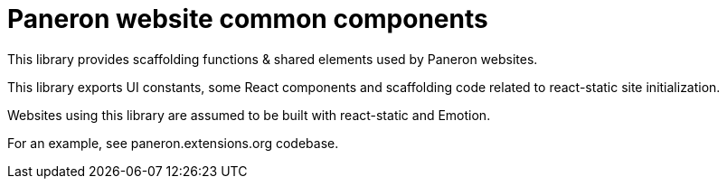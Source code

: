 = Paneron website common components

This library provides scaffolding functions & shared elements used by Paneron websites.

This library exports UI constants, some React components and scaffolding code
related to react-static site initialization.

Websites using this library are assumed to be built with react-static and Emotion.

For an example, see paneron.extensions.org codebase.
